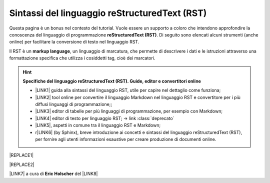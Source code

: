 
.. _h445e187164e10447ade7b53442034:

Sintassi del linguaggio reStructuredText (RST)
##############################################

Questa pagina è un bonus nel contesto del tutorial. Vuole essere un supporto a coloro che intendono approfondire la conoscenza del linguaggio di programmazione \ |STYLE0|\ . Di seguito sono elencati alcuni strumenti (anche online) per facilitare la conversione di testo nel linguaggio RST.

Il RST è un \ |STYLE1|\ , un linguaggio di marcatura, che permette di descrivere i dati e le istruzioni attraverso una formattazione specifica che utilizza i cosiddetti tag, cioè dei marcatori.


..  Hint:: 

    \ |STYLE2|\ 
    
    * \ |LINK1|\  guida alla sintassi del linguaggio RST, utile per capire nel dettaglio come funziona; 
    
    * \ |LINK2|\  tool online per convertire il linguaggio Markdown nel linguaggio RST e convertitore per i più diffusi linguaggi di programmazione;; 
    
    * \ |LINK3|\  editor di tabelle per più linguaggi di programmazione, per esempio con Markdown; 
    
    * \ |LINK4|\  editor di testo per linguaggio RST;  → link :class:`deprecato` 
    
    * \ |LINK5|\ , aspetti in comune tra il linguaggio RST e Markdown;
    
    * r\ |LINK6|\  (by Sphinx), breve introduzione ai concetti e sintassi del linguaggio reStructuredText (RST), per fornire agli utenti informazioni esaustive per creare produzione di documenti online.


|REPLACE1|


|REPLACE2|

\ |LINK7|\  a cura di \ |STYLE3|\  del \ |LINK8|\  


.. bottom of content


.. |STYLE0| replace:: **reStructuredText (RST)**

.. |STYLE1| replace:: **markup language**

.. |STYLE2| replace:: **Specifiche del linguaggio reStructuredText (RST). Guide, editor e convertitori online**

.. |STYLE3| replace:: **Eric Holscher**


.. |REPLACE1| raw:: html

    <img src="https://raw.githubusercontent.com/cirospat/googledocs-to-readthedocs/master/static/rst-cheatsheet.png" />
.. |REPLACE2| raw:: html

    <img src="https://raw.githubusercontent.com/cirospat/googledocs-to-readthedocs/master/static/rst-cheatsheet-2.png" />

.. |LINK1| raw:: html

    <a href="http://docutils.sourceforge.net/docs/user/rst/quickref.html" target="_blank">http://docutils.sourceforge.net/docs/user/rst/quickref.html</a>

.. |LINK2| raw:: html

    <a href="http://pandoc.org/try" target="_blank">http://pandoc.org/try</a>

.. |LINK3| raw:: html

    <a href="http://truben.no/table/" target="_blank">http://truben.no/table/</a>

.. |LINK4| raw:: html

    <a href="http://rst.ninjs.org/" target="_blank">http://rst.ninjs.org/</a>

.. |LINK5| raw:: html

    <a href="https://gist.github.com/dupuy/1855764" target="_blank">https://gist.github.com/dupuy/1855764</a>

.. |LINK6| raw:: html

    <a href="http://www.sphinx-doc.org/en/master/usage/restructuredtext/basics.html#rst-primer" target="_blank">eStructuredTextPrimer</a>

.. |LINK7| raw:: html

    <a href="http://docs.sphinxdocs.com/en/latest/cheatsheet.html" target="_blank">Immagini</a>

.. |LINK8| raw:: html

    <a href="http://docs.sphinxdocs.com/en/latest/index.html" target="_blank">Sphinx Tutorial</a>

